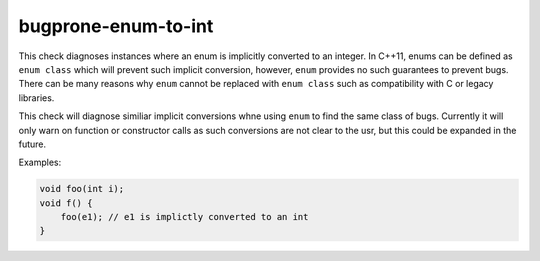 .. title:: clang-tidy - bugprone-enum-to-int

bugprone-enum-to-int
====================

This check diagnoses instances where an enum is implicitly converted to an
integer. In C++11, enums can be defined as ``enum class`` which will prevent
such implicit conversion, however, ``enum`` provides no such guarantees to
prevent bugs. There can be many reasons why ``enum`` cannot be replaced with
``enum class`` such as compatibility with C or legacy libraries.

This check will diagnose similiar implicit conversions whne using ``enum`` to
find the same class of bugs. Currently it will only warn on function or
constructor calls as such conversions are not clear to the usr, but this
could be expanded in the future.

Examples:

.. code-block:: c++

    void foo(int i);
    void f() {
        foo(e1); // e1 is implictly converted to an int
    }

